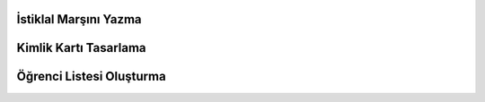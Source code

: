 İstiklal Marşını Yazma
++++++++++++++++++++++

.. image:: /_static/images/dijitalurunolusturma-istiklalmarsi.png
	:width: 350
	:alt: Alternative text

Kimlik Kartı Tasarlama
++++++++++++++++++++++

.. image:: /_static/images/dijitalurunolusturma-kimlik.png
	:width: 350
	:alt: Alternative text

Öğrenci Listesi Oluşturma
+++++++++++++++++++++++++



.. raw:: pdf

   PageBreak

